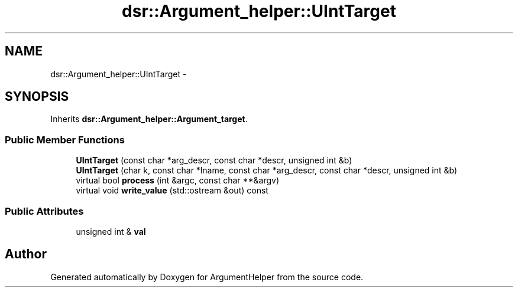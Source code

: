 .TH "dsr::Argument_helper::UIntTarget" 3 "Wed Jan 4 2012" "ArgumentHelper" \" -*- nroff -*-
.ad l
.nh
.SH NAME
dsr::Argument_helper::UIntTarget \- 
.SH SYNOPSIS
.br
.PP
.PP
Inherits \fBdsr::Argument_helper::Argument_target\fP.
.SS "Public Member Functions"

.in +1c
.ti -1c
.RI "\fBUIntTarget\fP (const char *arg_descr, const char *descr, unsigned int &b)"
.br
.ti -1c
.RI "\fBUIntTarget\fP (char k, const char *lname, const char *arg_descr, const char *descr, unsigned int &b)"
.br
.ti -1c
.RI "virtual bool \fBprocess\fP (int &argc, const char **&argv)"
.br
.ti -1c
.RI "virtual void \fBwrite_value\fP (std::ostream &out) const "
.br
.in -1c
.SS "Public Attributes"

.in +1c
.ti -1c
.RI "unsigned int & \fBval\fP"
.br
.in -1c

.SH "Author"
.PP 
Generated automatically by Doxygen for ArgumentHelper from the source code.
